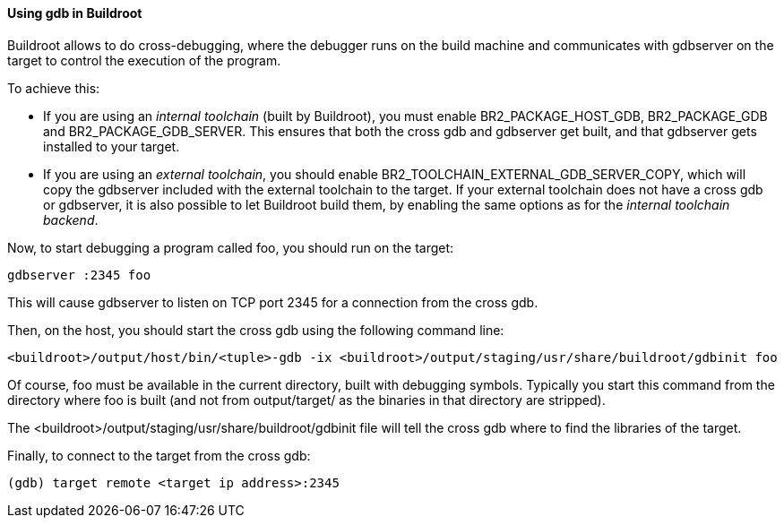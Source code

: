 // -*- mode:doc; -*-
// vim: set syntax=asciidoc:

==== Using +gdb+ in Buildroot

Buildroot allows to do cross-debugging, where the debugger runs on the
build machine and communicates with +gdbserver+ on the target to
control the execution of the program.

To achieve this:

* If you are using an _internal toolchain_ (built by Buildroot), you
  must enable +BR2_PACKAGE_HOST_GDB+, +BR2_PACKAGE_GDB+ and
  +BR2_PACKAGE_GDB_SERVER+. This ensures that both the cross gdb and
  gdbserver get built, and that gdbserver gets installed to your target.

* If you are using an _external toolchain_, you should enable
  +BR2_TOOLCHAIN_EXTERNAL_GDB_SERVER_COPY+, which will copy the
  gdbserver included with the external toolchain to the target. If your
  external toolchain does not have a cross gdb or gdbserver, it is also
  possible to let Buildroot build them, by enabling the same options as
  for the _internal toolchain backend_.

Now, to start debugging a program called +foo+, you should run on the
target:

----
gdbserver :2345 foo
----

This will cause +gdbserver+ to listen on TCP port 2345 for a connection
from the cross gdb.

Then, on the host, you should start the cross gdb using the following
command line:

----
<buildroot>/output/host/bin/<tuple>-gdb -ix <buildroot>/output/staging/usr/share/buildroot/gdbinit foo
----

Of course, +foo+ must be available in the current directory, built
with debugging symbols. Typically you start this command from the
directory where +foo+ is built (and not from +output/target/+ as the
binaries in that directory are stripped).

The +<buildroot>/output/staging/usr/share/buildroot/gdbinit+ file will tell the
cross gdb where to find the libraries of the target.

Finally, to connect to the target from the cross gdb:

----
(gdb) target remote <target ip address>:2345
----
